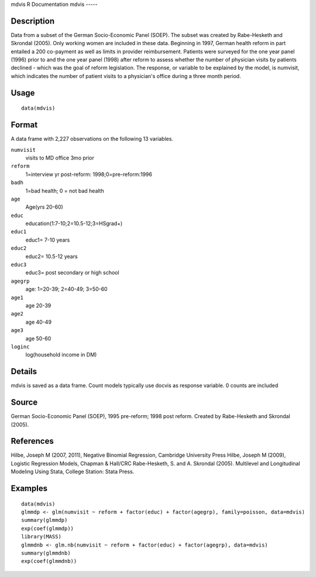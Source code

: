 mdvis
R Documentation
mdvis
-----

Description
~~~~~~~~~~~

Data from a subset of the German Socio-Economic Panel (SOEP). The
subset was created by Rabe-Hesketh and Skrondal (2005). Only
working women are included in these data. Beginning in 1997, German
health reform in part entailed a 200 co-payment as well as limits
in provider reimbursement. Patients were surveyed for the one year
panel (1996) prior to and the one year panel (1998) after reform to
assess whether the number of physician visits by patients declined
- which was the goal of reform legislation. The response, or
variable to be explained by the model, is numvisit, which indicates
the number of patient visits to a physician's office during a three
month period.

Usage
~~~~~

::

    data(mdvis)

Format
~~~~~~

A data frame with 2,227 observations on the following 13
variables.

``numvisit``
    visits to MD office 3mo prior

``reform``
    1=interview yr post-reform: 1998;0=pre-reform:1996

``badh``
    1=bad health; 0 = not bad health

``age``
    Age(yrs 20-60)

``educ``
    education(1:7-10;2=10.5-12;3=HSgrad+)

``educ1``
    educ1= 7-10 years

``educ2``
    educ2= 10.5-12 years

``educ3``
    educ3= post secondary or high school

``agegrp``
    age: 1=20-39; 2=40-49; 3=50-60

``age1``
    age 20-39

``age2``
    age 40-49

``age3``
    age 50-60

``loginc``
    log(household income in DM)


Details
~~~~~~~

mdvis is saved as a data frame. Count models typically use docvis
as response variable. 0 counts are included

Source
~~~~~~

German Socio-Economic Panel (SOEP), 1995 pre-reform; 1998 post
reform. Created by Rabe-Hesketh and Skrondal (2005).

References
~~~~~~~~~~

Hilbe, Joseph M (2007, 2011), Negative Binomial Regression,
Cambridge University Press Hilbe, Joseph M (2009), Logistic
Regression Models, Chapman & Hall/CRC Rabe-Hesketh, S. and A.
Skrondal (2005). Multilevel and Longitudinal Modeling Using Stata,
College Station: Stata Press.

Examples
~~~~~~~~

::

    data(mdvis)
    glmmdp <- glm(numvisit ~ reform + factor(educ) + factor(agegrp), family=poisson, data=mdvis)
    summary(glmmdp)
    exp(coef(glmmdp))
    library(MASS)
    glmmdnb <- glm.nb(numvisit ~ reform + factor(educ) + factor(agegrp), data=mdvis)
    summary(glmmdnb)
    exp(coef(glmmdnb))


